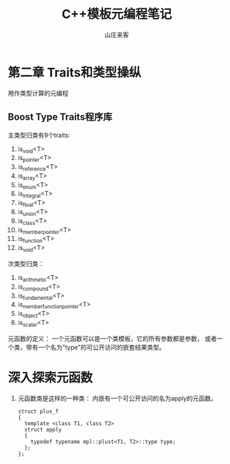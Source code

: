 #+STARTUP: overview
#+TITLE: C++模板元编程笔记
#+AUTHOR: 山庄来客
#+EMAIL: fuyajun1983cn@163.com
#+STARTUP: hidestars
#+OPTIONS:    H:3 num:nil toc:t \n:nil ::t |:t ^:t -:t f:t *:t tex:t d:(HIDE) tags:not-in-toc
#+HTML_HEAD: <link rel="stylesheet" title="Standard" href="css/worg.css" type="text/css" />


* 第二章  Traits和类型操纵
  用作类型计算的元编程

  
** Boost Type Traits程序库
   主类型归类有9个traits:
   1. is_void<T>
   2. is_pointer<T>
   3. is_reference<T>
   4. is_array<T>
   5. is_enum<T>
   6. is_integral<T>
   7. is_float<T>
   8. is_union<T>
   9. is_class<T>
   10. is_member_pointer<T>
   11. is_function<T>
   12. is_void<T>

   次类型归类：
   1. is_arithmetic<T>
   2. is_compound<T>
   3. is_fundamental<T>
   4. is_member_function_pointer<T>
   5. is_object<T>
   6. is_scalar<T>

     
   元函数的定义：
   一个元函数可以是一个类模板，它的所有参数都是参数，
   或者一个类，带有一个名为"type"的可公开访问的嵌套结果类型。

* 深入探索元函数

  1. 元函数类是这样的一种类： 内嵌有一个可公开访问的名为apply的元函数。
     #+BEGIN_SRC c++
       struct plus_f
       {
         template <class T1, class T2>
         struct apply
         {
           typedef typename mpl::plust<T1, T2>::type type;
         };
       };
     #+END_SRC

